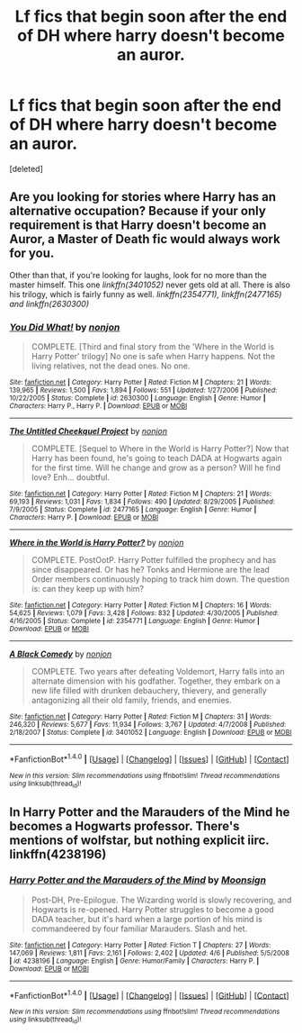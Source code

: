 #+TITLE: Lf fics that begin soon after the end of DH where harry doesn't become an auror.

* Lf fics that begin soon after the end of DH where harry doesn't become an auror.
:PROPERTIES:
:Score: 9
:DateUnix: 1478559210.0
:DateShort: 2016-Nov-08
:FlairText: Request
:END:
[deleted]


** Are you looking for stories where Harry has an alternative occupation? Because if your only requirement is that Harry doesn't become an Auror, a Master of Death fic would always work for you.

Other than that, if you're looking for laughs, look for no more than the master himself. This one /linkffn(3401052)/ never gets old at all. There is also his trilogy, which is fairly funny as well. /linkffn(2354771), linkffn(2477165) and linkffn(2630300)/
:PROPERTIES:
:Author: Conneron
:Score: 1
:DateUnix: 1478581665.0
:DateShort: 2016-Nov-08
:END:

*** [[http://www.fanfiction.net/s/2630300/1/][*/You Did What!/*]] by [[https://www.fanfiction.net/u/649528/nonjon][/nonjon/]]

#+begin_quote
  COMPLETE. [Third and final story from the 'Where in the World is Harry Potter' trilogy] No one is safe when Harry happens. Not the living relatives, not the dead ones. No one.
#+end_quote

^{/Site/: [[http://www.fanfiction.net/][fanfiction.net]] *|* /Category/: Harry Potter *|* /Rated/: Fiction M *|* /Chapters/: 21 *|* /Words/: 139,965 *|* /Reviews/: 1,500 *|* /Favs/: 1,894 *|* /Follows/: 551 *|* /Updated/: 1/27/2006 *|* /Published/: 10/22/2005 *|* /Status/: Complete *|* /id/: 2630300 *|* /Language/: English *|* /Genre/: Humor *|* /Characters/: Harry P., Harry P. *|* /Download/: [[http://www.ff2ebook.com/old/ffn-bot/index.php?id=2630300&source=ff&filetype=epub][EPUB]] or [[http://www.ff2ebook.com/old/ffn-bot/index.php?id=2630300&source=ff&filetype=mobi][MOBI]]}

--------------

[[http://www.fanfiction.net/s/2477165/1/][*/The Untitled Cheekquel Project/*]] by [[https://www.fanfiction.net/u/649528/nonjon][/nonjon/]]

#+begin_quote
  COMPLETE. [Sequel to Where in the World is Harry Potter?] Now that Harry has been found, he's going to teach DADA at Hogwarts again for the first time. Will he change and grow as a person? Will he find love? Enh... doubtful.
#+end_quote

^{/Site/: [[http://www.fanfiction.net/][fanfiction.net]] *|* /Category/: Harry Potter *|* /Rated/: Fiction M *|* /Chapters/: 21 *|* /Words/: 69,193 *|* /Reviews/: 1,031 *|* /Favs/: 1,834 *|* /Follows/: 490 *|* /Updated/: 8/29/2005 *|* /Published/: 7/9/2005 *|* /Status/: Complete *|* /id/: 2477165 *|* /Language/: English *|* /Genre/: Humor *|* /Characters/: Harry P. *|* /Download/: [[http://www.ff2ebook.com/old/ffn-bot/index.php?id=2477165&source=ff&filetype=epub][EPUB]] or [[http://www.ff2ebook.com/old/ffn-bot/index.php?id=2477165&source=ff&filetype=mobi][MOBI]]}

--------------

[[http://www.fanfiction.net/s/2354771/1/][*/Where in the World is Harry Potter?/*]] by [[https://www.fanfiction.net/u/649528/nonjon][/nonjon/]]

#+begin_quote
  COMPLETE. PostOotP. Harry Potter fulfilled the prophecy and has since disappeared. Or has he? Tonks and Hermione are the lead Order members continuously hoping to track him down. The question is: can they keep up with him?
#+end_quote

^{/Site/: [[http://www.fanfiction.net/][fanfiction.net]] *|* /Category/: Harry Potter *|* /Rated/: Fiction M *|* /Chapters/: 16 *|* /Words/: 54,625 *|* /Reviews/: 1,079 *|* /Favs/: 3,428 *|* /Follows/: 832 *|* /Updated/: 4/30/2005 *|* /Published/: 4/16/2005 *|* /Status/: Complete *|* /id/: 2354771 *|* /Language/: English *|* /Genre/: Humor *|* /Download/: [[http://www.ff2ebook.com/old/ffn-bot/index.php?id=2354771&source=ff&filetype=epub][EPUB]] or [[http://www.ff2ebook.com/old/ffn-bot/index.php?id=2354771&source=ff&filetype=mobi][MOBI]]}

--------------

[[http://www.fanfiction.net/s/3401052/1/][*/A Black Comedy/*]] by [[https://www.fanfiction.net/u/649528/nonjon][/nonjon/]]

#+begin_quote
  COMPLETE. Two years after defeating Voldemort, Harry falls into an alternate dimension with his godfather. Together, they embark on a new life filled with drunken debauchery, thievery, and generally antagonizing all their old family, friends, and enemies.
#+end_quote

^{/Site/: [[http://www.fanfiction.net/][fanfiction.net]] *|* /Category/: Harry Potter *|* /Rated/: Fiction M *|* /Chapters/: 31 *|* /Words/: 246,320 *|* /Reviews/: 5,677 *|* /Favs/: 11,934 *|* /Follows/: 3,767 *|* /Updated/: 4/7/2008 *|* /Published/: 2/18/2007 *|* /Status/: Complete *|* /id/: 3401052 *|* /Language/: English *|* /Download/: [[http://www.ff2ebook.com/old/ffn-bot/index.php?id=3401052&source=ff&filetype=epub][EPUB]] or [[http://www.ff2ebook.com/old/ffn-bot/index.php?id=3401052&source=ff&filetype=mobi][MOBI]]}

--------------

*FanfictionBot*^{1.4.0} *|* [[[https://github.com/tusing/reddit-ffn-bot/wiki/Usage][Usage]]] | [[[https://github.com/tusing/reddit-ffn-bot/wiki/Changelog][Changelog]]] | [[[https://github.com/tusing/reddit-ffn-bot/issues/][Issues]]] | [[[https://github.com/tusing/reddit-ffn-bot/][GitHub]]] | [[[https://www.reddit.com/message/compose?to=tusing][Contact]]]

^{/New in this version: Slim recommendations using/ ffnbot!slim! /Thread recommendations using/ linksub(thread_id)!}
:PROPERTIES:
:Author: FanfictionBot
:Score: 1
:DateUnix: 1478581703.0
:DateShort: 2016-Nov-08
:END:


** In Harry Potter and the Marauders of the Mind he becomes a Hogwarts professor. There's mentions of wolfstar, but nothing explicit iirc. linkffn(4238196)
:PROPERTIES:
:Author: asinglemantear
:Score: 1
:DateUnix: 1478657095.0
:DateShort: 2016-Nov-09
:END:

*** [[http://www.fanfiction.net/s/4238196/1/][*/Harry Potter and the Marauders of the Mind/*]] by [[https://www.fanfiction.net/u/1210536/Moonsign][/Moonsign/]]

#+begin_quote
  Post-DH, Pre-Epilogue. The Wizarding world is slowly recovering, and Hogwarts is re-opened. Harry Potter struggles to become a good DADA teacher, but it's hard when a large portion of his mind is commandeered by four familiar Marauders. Slash and het.
#+end_quote

^{/Site/: [[http://www.fanfiction.net/][fanfiction.net]] *|* /Category/: Harry Potter *|* /Rated/: Fiction T *|* /Chapters/: 27 *|* /Words/: 147,069 *|* /Reviews/: 1,811 *|* /Favs/: 2,161 *|* /Follows/: 2,402 *|* /Updated/: 4/6 *|* /Published/: 5/5/2008 *|* /id/: 4238196 *|* /Language/: English *|* /Genre/: Humor/Family *|* /Characters/: Harry P. *|* /Download/: [[http://www.ff2ebook.com/old/ffn-bot/index.php?id=4238196&source=ff&filetype=epub][EPUB]] or [[http://www.ff2ebook.com/old/ffn-bot/index.php?id=4238196&source=ff&filetype=mobi][MOBI]]}

--------------

*FanfictionBot*^{1.4.0} *|* [[[https://github.com/tusing/reddit-ffn-bot/wiki/Usage][Usage]]] | [[[https://github.com/tusing/reddit-ffn-bot/wiki/Changelog][Changelog]]] | [[[https://github.com/tusing/reddit-ffn-bot/issues/][Issues]]] | [[[https://github.com/tusing/reddit-ffn-bot/][GitHub]]] | [[[https://www.reddit.com/message/compose?to=tusing][Contact]]]

^{/New in this version: Slim recommendations using/ ffnbot!slim! /Thread recommendations using/ linksub(thread_id)!}
:PROPERTIES:
:Author: FanfictionBot
:Score: 1
:DateUnix: 1478657127.0
:DateShort: 2016-Nov-09
:END:
